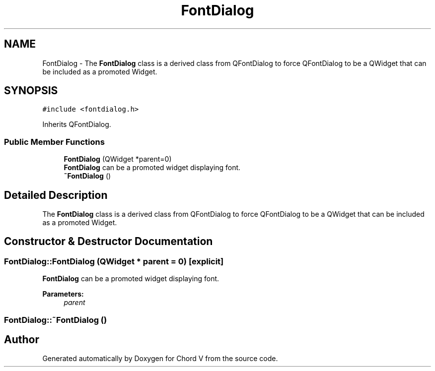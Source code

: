 .TH "FontDialog" 3 "Sun Apr 15 2018" "Version 0.1" "Chord V" \" -*- nroff -*-
.ad l
.nh
.SH NAME
FontDialog \- The \fBFontDialog\fP class is a derived class from QFontDialog to force QFontDialog to be a QWidget that can be included as a promoted Widget\&.  

.SH SYNOPSIS
.br
.PP
.PP
\fC#include <fontdialog\&.h>\fP
.PP
Inherits QFontDialog\&.
.SS "Public Member Functions"

.in +1c
.ti -1c
.RI "\fBFontDialog\fP (QWidget *parent=0)"
.br
.RI "\fBFontDialog\fP can be a promoted widget displaying font\&. "
.ti -1c
.RI "\fB~FontDialog\fP ()"
.br
.in -1c
.SH "Detailed Description"
.PP 
The \fBFontDialog\fP class is a derived class from QFontDialog to force QFontDialog to be a QWidget that can be included as a promoted Widget\&. 
.SH "Constructor & Destructor Documentation"
.PP 
.SS "FontDialog::FontDialog (QWidget * parent = \fC0\fP)\fC [explicit]\fP"

.PP
\fBFontDialog\fP can be a promoted widget displaying font\&. 
.PP
\fBParameters:\fP
.RS 4
\fIparent\fP 
.RE
.PP

.SS "FontDialog::~FontDialog ()"


.SH "Author"
.PP 
Generated automatically by Doxygen for Chord V from the source code\&.
